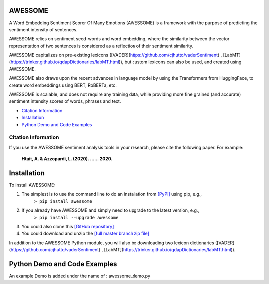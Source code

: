 ====================================
AWESSOME
====================================

A Word Embedding Sentiment Scorer Of Many Emotions (AWESSOME) is a framework with 
the purpose of predicting the sentiment intensity of sentences.

AWESSOME relies on sentiment seed-words and word embedding, 
where the similarity between the vector representation of two sentences is considered as a 
reflection of their sentiment similarity. 

AWESSOME capitalizes on pre-existing lexicons ([VADER](https://github.com/cjhutto/vaderSentiment) , 
[LabMT](https://trinker.github.io/qdapDictionaries/labMT.html)), but custom lexicons can also be used, and created
using AWESSOME.

AWESSOME also draws upon the recent advances in language model by using the Transformers from HuggingFace,
to create word embeddings using BERT, RoBERTa, etc.

AWESSOME is scalable, and does not require any training data, while providing more fine grained (and accurate) 
sentiment intensity scores of words,  phrases and text.


* `Citation Information`_
* `Installation`_
* `Python Demo and Code Examples`_


Citation Information
------------------------------------

If you use the AWESSOME sentiment analysis tools in your research, please cite the following paper. For example:  

  **Htait, A. & Azzopardi, L. (2020). ...... 2020.** 


====================================
Installation
====================================

To install AWESSOME:  

#. The simplest is to use the command line to do an installation from `[PyPI] <https://pypi.python.org/pypi/awessome>`_ using pip, e.g., 
    ``> pip install awessome``
#. If you already have AWESSOME and simply need to upgrade to the latest version, e.g., 
    ``> pip install --upgrade awessome``
#. You could also clone this `[GitHub repository] <https://github.com/cumulative-revelations/awessome>`_ 
#. You could download and unzip the `[full master branch zip file] <https://github.com/cumulative-revelations/awessome/archive/master.zip>`_ 

In addition to the AWESSOME Python module, you will also be downloading two lexicon dictionaries ([VADER](https://github.com/cjhutto/vaderSentiment) , 
[LabMT](https://trinker.github.io/qdapDictionaries/labMT.html)).


====================================
Python Demo and Code Examples
====================================

An example Demo is added under the name of : awessome_demo.py


